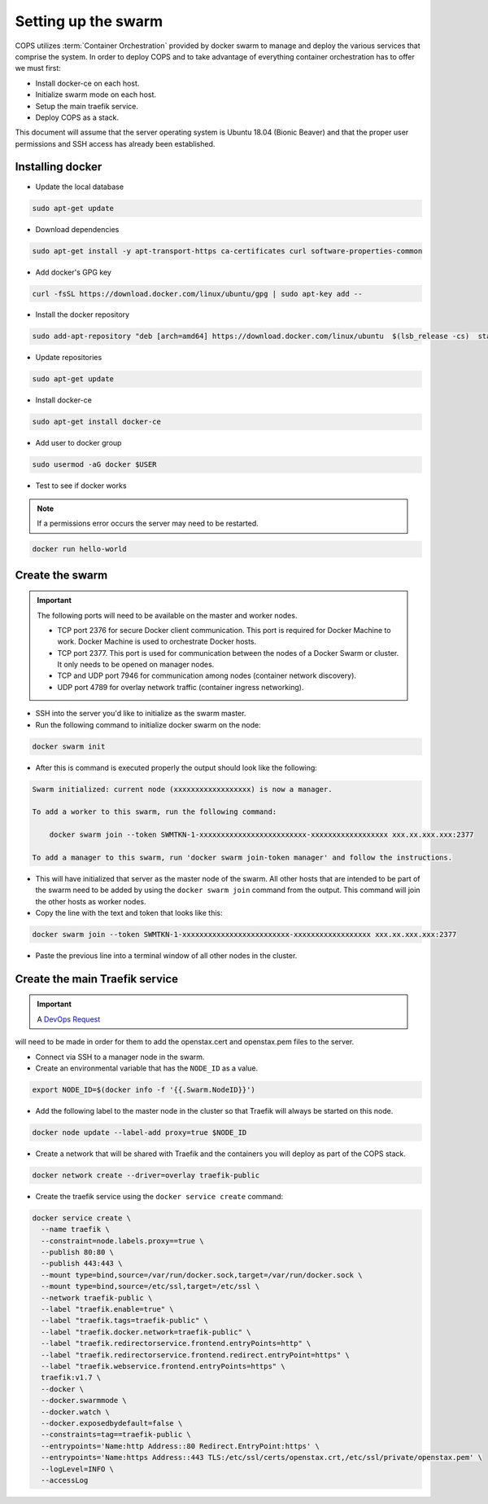 .. _operations-setting-up-the-swarm:

====================
Setting up the swarm
====================

COPS utilizes :term:`Container Orchestration` provided by docker swarm to manage 
and deploy the various services that comprise the system. In order to deploy COPS 
and to take advantage of everything container orchestration has to offer we must first:

* Install docker-ce on each host.
* Initialize swarm mode on each host.
* Setup the main traefik service.
* Deploy COPS as a stack.

This document will assume that the server operating system is Ubuntu 18.04 
(Bionic Beaver) and that the proper user permissions and SSH access has already been established.

Installing docker
=================

* Update the local database

.. code-block:: bash

   sudo apt-get update

* Download dependencies

.. code-block:: bash

   sudo apt-get install -y apt-transport-https ca-certificates curl software-properties-common

* Add docker's GPG key

.. code-block:: bash

   curl -fsSL https://download.docker.com/linux/ubuntu/gpg | sudo apt-key add --

* Install the docker repository

.. code-block:: bash

   sudo add-apt-repository "deb [arch=amd64] https://download.docker.com/linux/ubuntu  $(lsb_release -cs)  stable"

* Update repositories

.. code-block:: bash

   sudo apt-get update

* Install docker-ce

.. code-block:: bash

   sudo apt-get install docker-ce

* Add user to docker group

.. code-block:: bash

   sudo usermod -aG docker $USER

* Test to see if docker works

.. note:: If a permissions error occurs the server may need to be restarted.

.. code-block:: bash

   docker run hello-world

Create the swarm
================

.. important:: The following ports will need to be available on the master and worker nodes.

   * TCP port 2376 for secure Docker client communication. This port is required 
     for Docker Machine to work. Docker Machine is used to orchestrate Docker hosts.
   * TCP port 2377. This port is used for communication between the nodes of a 
     Docker Swarm or cluster. It only needs to be opened on manager nodes.
   * TCP and UDP port 7946 for communication among nodes (container network discovery).
   * UDP port 4789 for overlay network traffic (container ingress networking).

* SSH into the server you'd like to initialize as the swarm master.

* Run the following command to initialize docker swarm on the node:

.. code-block:: bash

   docker swarm init

* After this is command is executed properly the output should look like the following:

.. code-block:: shell-session

   Swarm initialized: current node (xxxxxxxxxxxxxxxxxx) is now a manager.

   To add a worker to this swarm, run the following command:

       docker swarm join --token SWMTKN-1-xxxxxxxxxxxxxxxxxxxxxxxxx-xxxxxxxxxxxxxxxxxx xxx.xx.xxx.xxx:2377

   To add a manager to this swarm, run 'docker swarm join-token manager' and follow the instructions.

* This will have initialized that server as the master node of the swarm. All 
  other hosts that are intended to be part of the swarm need to be added by using 
  the ``docker swarm join`` command from the output. This command will join the other hosts as worker nodes.

* Copy the line with the text and token that looks like this:

.. code-block:: bash

   docker swarm join --token SWMTKN-1-xxxxxxxxxxxxxxxxxxxxxxxxx-xxxxxxxxxxxxxxxxxx xxx.xx.xxx.xxx:2377

* Paste the previous line into a terminal window of all other nodes in the cluster.

Create the main Traefik service
===============================

.. important:: A `DevOps Request <https://github.com/openstax/cnx/wiki/Making-DevOps-Requests>`_ 
will need to be made in order for them to add the openstax.cert and openstax.pem 
files to the server.

* Connect via SSH to a manager node in the swarm.

* Create an environmental variable that has the ``NODE_ID`` as a value.

.. code-block:: bash

   export NODE_ID=$(docker info -f '{{.Swarm.NodeID}}')

* Add the following label to the master node in the cluster so that Traefik will 
  always be started on this node.

.. code-block:: bash

   docker node update --label-add proxy=true $NODE_ID

* Create a network that will be shared with Traefik and the containers you will 
  deploy as part of the COPS stack.

.. code-block:: bash

  docker network create --driver=overlay traefik-public

* Create the traefik service using the ``docker service create`` command:

.. code-block:: bash

   docker service create \
     --name traefik \
     --constraint=node.labels.proxy==true \
     --publish 80:80 \
     --publish 443:443 \
     --mount type=bind,source=/var/run/docker.sock,target=/var/run/docker.sock \
     --mount type=bind,source=/etc/ssl,target=/etc/ssl \
     --network traefik-public \
     --label "traefik.enable=true" \
     --label "traefik.tags=traefik-public" \
     --label "traefik.docker.network=traefik-public" \
     --label "traefik.redirectorservice.frontend.entryPoints=http" \
     --label "traefik.redirectorservice.frontend.redirect.entryPoint=https" \
     --label "traefik.webservice.frontend.entryPoints=https" \
     traefik:v1.7 \
     --docker \
     --docker.swarmmode \
     --docker.watch \
     --docker.exposedbydefault=false \
     --constraints=tag==traefik-public \
     --entrypoints='Name:http Address::80 Redirect.EntryPoint:https' \
     --entrypoints='Name:https Address::443 TLS:/etc/ssl/certs/openstax.crt,/etc/ssl/private/openstax.pem' \
     --logLevel=INFO \
     --accessLog
